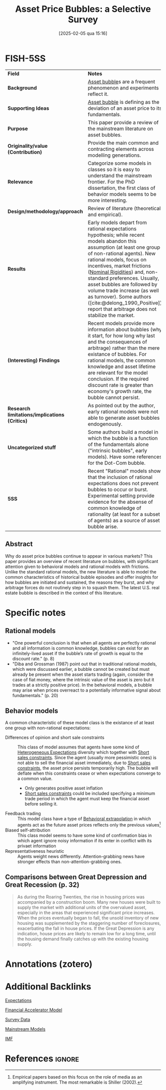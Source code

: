 #+title:      Asset Price Bubbles: a Selective Survey
#+date:       [2025-02-05 qua 15:16]
#+filetags:   :bib:
#+identifier: 20250205T151619
#+BIBLIOGRAPHY: ~/Org/zotero_refs.bib
#+cite_export: csl apa.csl
#+OPTIONS: num:nil ^:{} toc:nil
#+reference:  scherbina_2013_Asset

* FISH-5SS

|---------------------------------------------+---------------------------------------------------------------------------------------------------------------------------------------------------------------------------------------------------------------------------------------------------------------------------------------------------------------------------------------------------------------------------------------------------------------------------------------------------------|
| <40>                                        | <50>                                                                                                                                                                                                                                                                                                                                                                                                                                                    |
| *Field*                                       | *Notes*                                                                                                                                                                                                                                                                                                                                                                                                                                                   |
| *Background*                                  | [[denote:20250202T114928][Asset bubble]]s are a frequent phenomenon and experiments reflect it.                                                                                                                                                                                                                                                                                                                                                                                    |
| *Supporting Ideas*                            | [[denote:20250202T114928][Asset bubble]] is defining as the deviation of an asset price to its fundamentals.                                                                                                                                                                                                                                                                                                                                                                        |
| *Purpose*                                     | This paper provide a review of the mainstream literature on asset bubbles.                                                                                                                                                                                                                                                                                                                                                                              |
| *Originality/value (Contribution)*            | Provide the main common and contracting elements across modelling generations.                                                                                                                                                                                                                                                                                                                                                                          |
| *Relevance*                                   | Categorize some models in classes so it is easy to understand the mainstream frontier. For the PhD dissertation, the first class of behavior models seems to be more interesting.                                                                                                                                                                                                                                                                       |
| *Design/methodology/approach*                 | Review of literature (theoretical and empirical).                                                                                                                                                                                                                                                                                                                                                                                                       |
| *Results*                                     | Early models depart from rational expectations hypothesis; while recent models abandon this assumption (at least one group of non-rational agents). New rational models, focus on incentives, market frictions ([[denote:20250203T182148][Nominal Rigidities]]) and, non-standard preferences. Usually, asset bubbles are followed by volume trade increase (as well as turnover). Some authors ([cite:@delong_1990_Positive]) report that arbitrage does not stabilize the market. |
| *(Interesting) Findings*                      | Recent models provide more information about bubbles (why it start, for how long why last and the consequences of arbitrage) rather than the mere existance of bubbles. For rational models, the common knowledge and asset lifetime are relevant for the model conclusion. If the required discount rate is greater than economy's growth rate, the bubble cannot persist.                                                                             |
| *Research limitations/implications (Critics)* | As pointed out by the author, early rational models were not able to generate asset bubbles endogenously.                                                                                                                                                                                                                                                                                                                                               |
| *Uncategorized stuff*                         | Some authors build a model in which the bubble is a function of the fundamentals alone ("intrinsic bubbles", early models). Have some references for the Dot-Com bubble.                                                                                                                                                                                                                                                                                |
| *5SS*                                         | Recent "Rational" models show that the inclusion of rational expectations does not prevent bubbles to occur or burst. Experimental setting provide evidence for the absense of common knowledge of rationality (at least for a subset of agents) as a source of asset bubble arise.                                                                                                                                                                     |
|---------------------------------------------+---------------------------------------------------------------------------------------------------------------------------------------------------------------------------------------------------------------------------------------------------------------------------------------------------------------------------------------------------------------------------------------------------------------------------------------------------------|


** Abstract

#+BEGIN_ABSTRACT
Why do asset price bubbles continue to appear in various markets? This paper provides an overview of recent literature on bubbles, with significant attention given to behavioral models and rational models with frictions. Unlike the standard rational models, the new literature is able to model the common characteristics of historical bubble episodes and offer insights for how bubbles are initiated and sustained, the reasons they burst, and why arbitrage forces do not routinely step in to squash them. The latest U.S. real estate bubble is described in the context of this literature.
#+END_ABSTRACT

* Specific notes

** Rational models

- "One powerful conclusion is that when all agents are perfectly rational and all information is common knowledge, bubbles can exist for an infinitely-lived asset if the bubble’s rate of growth is equal to the discount rate." (p. 8)
- "Diba and Grossman (1987) point out that in traditional rational models, which were discussed earlier, a bubble cannot be created but must already be present when the asset starts trading (again, consider the case of fiat money, where the intrinsic value of the asset is zero but it trades at a strictly positive price). In the behavioral models, a bubble may arise when prices overreact to a potentially informative signal about fundamentals." (p. 20)

** Behavior models

A common characteristic of these model class is the existance of at least one group with non-rational expectations:
- Differences of opinion and short sale constraints :: This class of model assumes that agents have some kind of [[denote:20211215T182520][Heterogeneous Expectations]] diversity which together with [[denote:20250203T183948][Short sales constraints]]. Since the agent (usually more pessimistic ones) is not able to sell the financial asset immediately, due to [[denote:20250203T183948][Short sales constraints]], the asset price persists temporarily high. The bubble will deflate when this constraints cease or when expectations converge to a common value.
  - Only generates positive asset inflation
  - [[denote:20250203T183948][Short sales constraints]] could be included specifying a minimum trade period in which the agent must keep the financial asset before selling it.
- Feedback trading :: This model class have a type of [[denote:20250202T115151][Behavioral extrapolation]] in which agents act as the future asset prices reflects only the previous values[fn::Empirical papers based on this focus on the role of media as an amplifying instrument. The most remarkable is Shiller (2002).]
- Biased self-attribution :: This class model seems to have some kind of confirmation bias in which agent ignore noisy information if its enter in conflict with its privaet information
- Representativeness heuristic :: Agents weight news differently. Attention-grabbing news have stronger effects than non-attention-grabbing ones.

** Comparisons between Great Depression and Great Recession (p. 32)

#+begin_quote
As during the Roaring Twenties, the rise in housing prices was accompanied by a construction boom.
Many new houses were built to supply the market with additional units of the overvalued asset, especially in the areas that experienced significant price increases.
When the prices eventually began to fall, the unsold inventory of new housing was supplemented by the staggering number of foreclosures, exacerbating the fall in house prices.
If the Great Depression is any indication, house prices are likely to remain low for a long time, until the housing demand finally catches up with the existing housing supply.
#+end_quote



* Annotations (zotero)

* Additional Backlinks

[[denote:20250202T121158][Expectations]]

[[denote:20250202T122430][Financial Accelerator Model]]

[[denote:20250203T184210][Survey Data]]

[[denote:20250205T104529][Mainstream Models]]

[[denote:20250204T190636][IMF]]

* References :ignore:
#+print_bibliography:

